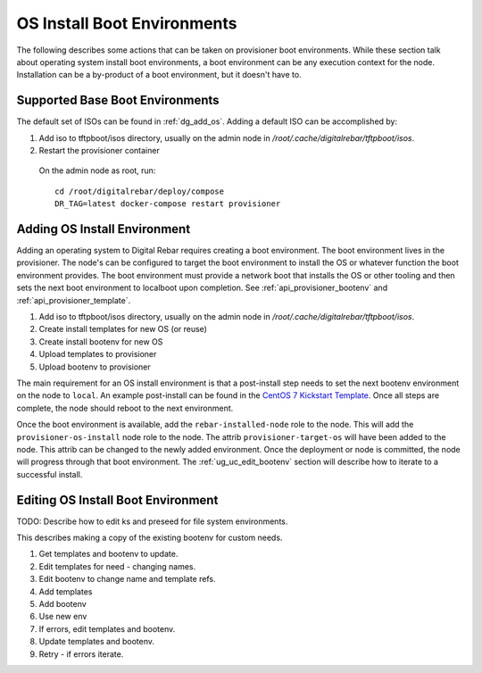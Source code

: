.. _ug_uc_os_bootenv:

OS Install Boot Environments
----------------------------

The following describes some actions that can be taken on provisioner boot environments.  While these 
section talk about operating system install boot environments, a boot environment can be any execution
context for the node.  Installation can be a by-product of a boot environment, but it doesn't have to.

.. _ug_uc_base_os_bootenv:

Supported Base Boot Environments
================================

The default set of ISOs can be found in :ref:`dg_add_os`.  Adding a default ISO can be accomplished by:

.. index::
  Boot Environment; Base
  OS Install; Base

#. Add iso to tftpboot/isos directory, usually on the admin node in */root/.cache/digitalrebar/tftpboot/isos*.
#. Restart the provisioner container

  On the admin node as root, run:

  ::

    cd /root/digitalrebar/deploy/compose
    DR_TAG=latest docker-compose restart provisioner


.. _ug_uc_add_os_bootenv:

Adding OS Install Environment
=============================

.. index::
  Boot Environment; Add
  OS Install; Add

Adding an operating system to Digital Rebar requires creating a boot environment.
The boot environment lives in the provisioner.  The node's can be configured to target
the boot environment to install the OS or whatever function the boot environment provides.
The boot environment must provide a network boot that installs the OS or other tooling and 
then sets the next boot environment to localboot upon completion. 
See :ref:`api_provisioner_bootenv` and :ref:`api_provisioner_template`.

#. Add iso to tftpboot/isos directory, usually on the admin node in */root/.cache/digitalrebar/tftpboot/isos*.
#. Create install templates for new OS (or reuse)
#. Create install bootenv for new OS
#. Upload templates to provisioner
#. Upload bootenv to provisioner

The main requirement for an OS install environment is that a post-install step needs to set the next
bootenv environment on the node to ``local``.  An example post-install can be found in the
`CentOS 7 Kickstart Template <https://github.com/rackn/digitalrebar-deploy/blob/master/containers/provisioner/update-nodes/templates/centos-7.ks.tmpl>`__.  Once all steps are complete, the node should reboot to the next
environment.

Once the boot environment is available, add the ``rebar-installed-node`` role to the node.
This will add the ``provisioner-os-install`` node role to the node.  The attrib ``provisioner-target-os``
will have been added to the node.  This attrib can be changed to the newly added environment.  
Once the deployment or node is committed, the node will progress through that boot environment.
The :ref:`ug_uc_edit_bootenv` section will describe how to iterate to a successful install.


.. _ug_uc_edit_bootenv:

Editing OS Install Boot Environment
===================================

.. index::
  Boot Environment; Edit
  OS Install; Edit

TODO: Describe how to edit ks and preseed for file system environments.

This describes making a copy of the existing bootenv for custom needs.

#. Get templates and bootenv to update.
#. Edit templates for need - changing names.
#. Edit bootenv to change name and template refs.
#. Add templates
#. Add bootenv
#. Use new env
#. If errors, edit templates and bootenv.
#. Update templates and bootenv.
#. Retry - if errors iterate.


